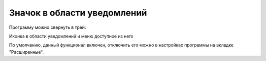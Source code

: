 .. MyConnector
.. Copyright (C) 2014-2020 Evgeniy Korneechev <ek@myconnector.ru>

.. This program is free software; you can redistribute it and/or
.. modify it under the terms of the version 2 of the GNU General
.. Public License as published by the Free Software Foundation.

.. This program is distributed in the hope that it will be useful,
.. but WITHOUT ANY WARRANTY; without even the implied warranty of
.. MERCHANTABILITY or FITNESS FOR A PARTICULAR PURPOSE.  See the
.. GNU General Public License for more details.

.. You should have received a copy of the GNU General Public License
.. along with this program. If not, see http://www.gnu.org/licenses/.

Значок в области уведомлений
============================

Программу можно свернуть в трей:

Иконка в области уведомлений и  меню доступное из него

По умолчанию, данный функционал включен, отключить его можно в настройках программы на вкладке "Расширенные".